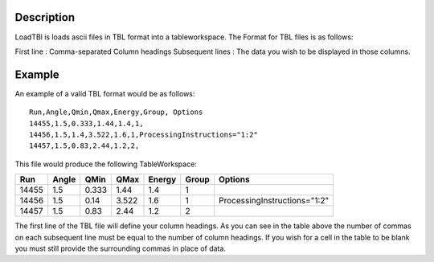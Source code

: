 .. algorithm::

.. summary::

.. alias::

.. properties::

Description
-----------

LoadTBl is loads ascii files in TBL format into a
tableworkspace. The Format for TBL files is as follows:

First line : Comma-separated Column headings
Subsequent lines : The data you wish to be displayed in those columns.

Example
-------
An example of a valid TBL format would be as follows::

    Run,Angle,Qmin,Qmax,Energy,Group, Options
    14455,1.5,0.333,1.44,1.4,1,
    14456,1.5,1.4,3.522,1.6,1,ProcessingInstructions="1:2"
    14457,1.5,0.83,2.44,1.2,2,



This file would produce the following TableWorkspace:

+------+-----+-----+-----+------+------+----------------------------+
|Run   |Angle|QMin |QMax |Energy|Group |Options                     |
+======+=====+=====+=====+======+======+============================+
|14455 |1.5  |0.333|1.44 |1.4   |1     |                            |
+------+-----+-----+-----+------+------+----------------------------+
|14456 |1.5  |0.14 |3.522|1.6   |1     |ProcessingInstructions="1:2"|
+------+-----+-----+-----+------+------+----------------------------+
|14457 |1.5  |0.83 |2.44 |1.2   |2     |                            |
+------+-----+-----+-----+------+------+----------------------------+


The first line of the TBL file will define your column headings. As you can see in the table above
the number of commas on each subsequent line must be equal to the number of column headings.
If you wish for a cell in the table to be blank you must still provide the surrounding commas in place
of data.

.. categories::

.. sourcelink::
